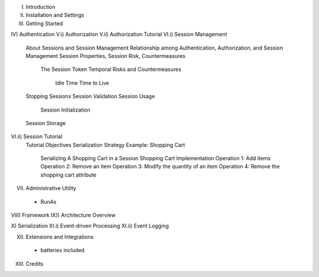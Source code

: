 I) Introduction
II) Installation and Settings
III) Getting Started

IV) Authentication
V.i) Authorization
V.ii) Authorization Tutorial
VI.i) Session Management
    About Sessions and Session Management
    Relationship among Authentication, Authorization, and Session Management
    Session Properties, Session Risk, Countermeasures
        The Session Token
        Temporal Risks and Countermeasures
            Idle Time
            Time to Live
    Stopping Sessions
    Session Validation
    Session Usage
        Session Initialization
    Session Storage
VI.ii) Session Tutorial
    Tutorial Objectives
    Serialization Strategy
    Example:  Shopping Cart
        Serializing A Shopping Cart in a Session
        Shopping Cart Implementation
        Operation 1:  Add items
        Operation 2:  Remove an item
        Operation 3:  Modify the quantity of an item
        Operation 4:  Remove the shopping cart attribute

VII) Administrative Utility
    - RunAs

VIII) Framework
IX)) Architecture Overview

X) Serialization
XI.i) Event-driven Processing
XI.ii) Event Logging

XII) Extensions and Integrations
  - batteries included

XIII) Credits
